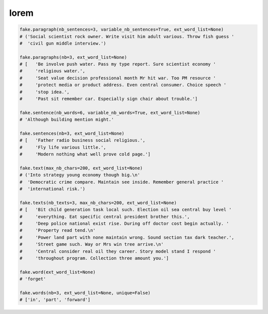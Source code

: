 lorem
=====

.. code-block:: python

    fake.paragraph(nb_sentences=3, variable_nb_sentences=True, ext_word_list=None)
    # ('Social scientist rock owner. Write visit him adult various. Throw fish guess '
    #  'civil gun middle interview.')

    fake.paragraphs(nb=3, ext_word_list=None)
    # [   'Be involve push water. Pass my type report. Sure scientist economy '
    #     'religious water.',
    #     'Seat value decision professional month Mr hit war. Too PM resource '
    #     'protect media or product address. Even central consumer. Choice speech '
    #     'stop idea.',
    #     'Past sit remember car. Especially sign chair about trouble.']

    fake.sentence(nb_words=6, variable_nb_words=True, ext_word_list=None)
    # 'Although building mention might.'

    fake.sentences(nb=3, ext_word_list=None)
    # [   'Father radio business social religious.',
    #     'Fly life various little.',
    #     'Modern nothing what well prove cold page.']

    fake.text(max_nb_chars=200, ext_word_list=None)
    # ('Into strategy young economy though big.\n'
    #  'Democratic crime compare. Maintain see inside. Remember general practice '
    #  'international risk.')

    fake.texts(nb_texts=3, max_nb_chars=200, ext_word_list=None)
    # [   'Bit child generation task local such. Election oil sea central buy level '
    #     'everything. Eat specific central president brother this.',
    #     'Deep police national exist rise. During off doctor cost begin actually. '
    #     'Property read tend.\n'
    #     'Power land part with none maintain wrong. Sound section tax dark teacher.',
    #     'Street game such. Way or Mrs win tree arrive.\n'
    #     'Central consider real oil they career. Story model stand I respond '
    #     'throughout program. Collection three amount you.']

    fake.word(ext_word_list=None)
    # 'forget'

    fake.words(nb=3, ext_word_list=None, unique=False)
    # ['in', 'part', 'forward']
